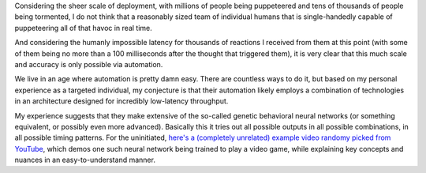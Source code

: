 Considering the sheer scale of deployment, with millions of people being
puppeteered and tens of thousands of people being tormented, I do not think
that a reasonably sized team of individual humans that is single-handedly capable
of puppeteering all of that havoc in real time.

And considering the humanly impossible latency for thousands of reactions I
received from them at this point (with some of them being no more than a 100
milliseconds after the thought that triggered them), it is very clear that this
much scale and accuracy is only possible via automation.

We live in an age where automation is pretty damn easy. There are countless ways
to do it, but based on my personal experience as a targeted individual, my
conjecture is that their automation likely employs a combination of technologies
in an architecture designed for incredibly low-latency throughput.

My experience suggests that they make extensive of the so-called genetic
behavioral neural networks (or something equivalent, or possibly even more
advanced). Basically this it tries out all possible outputs in all possible
combinations, in all possible timing patterns. For the uninitiated, `here's
a (completely unrelated) example video randomy picked from YouTube
<https://www.youtube.com/watch?v=DcYLT37ImBY>`_, which demos one such neural
network being trained to play a video game, while explaining key concepts
and nuances in an easy-to-understand manner.
